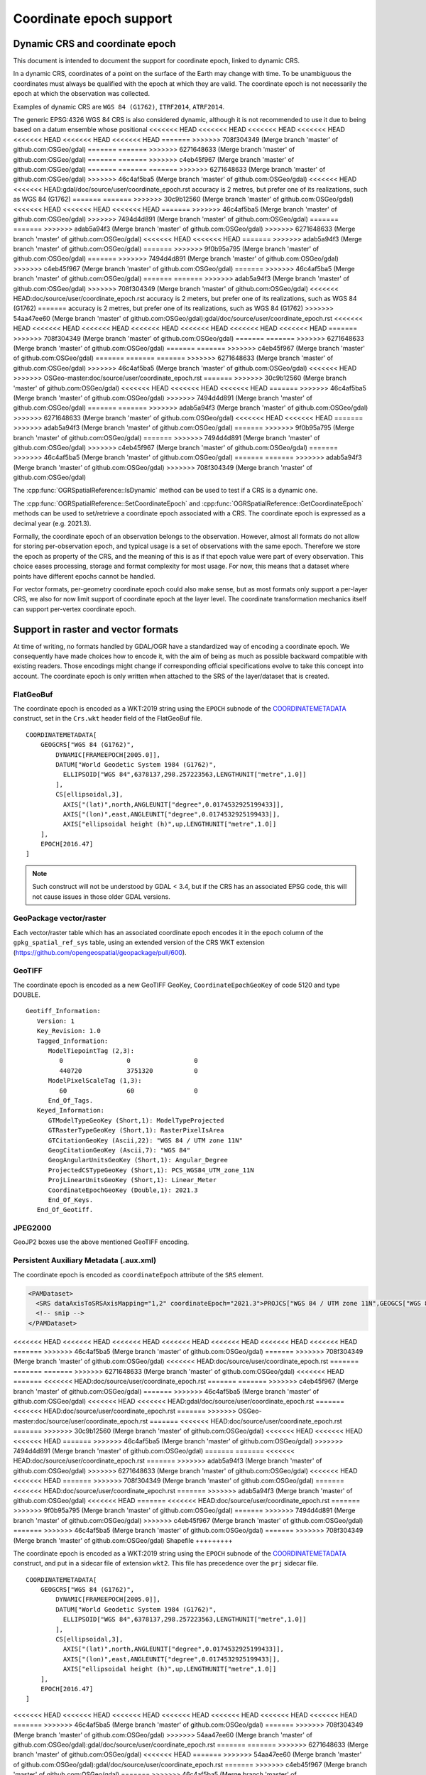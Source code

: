 .. _coordinate_epoch:

================================================================================
Coordinate epoch support
================================================================================

.. versionadded:: 3.4

Dynamic CRS and coordinate epoch
--------------------------------

This document is intended to document the support for coordinate epoch, linked
to dynamic CRS.

In a dynamic CRS, coordinates of a point on the surface of the Earth may
change with time. To be unambiguous the coordinates must always be qualified
with the epoch at which they are valid. The coordinate epoch is not necessarily
the epoch at which the observation was collected.

Examples of dynamic CRS are ``WGS 84 (G1762)``, ``ITRF2014``, ``ATRF2014``.

The generic EPSG:4326 WGS 84 CRS is also considered dynamic, although it is
not recommended to use it due to being based on a datum ensemble whose positional
<<<<<<< HEAD
<<<<<<< HEAD
<<<<<<< HEAD
<<<<<<< HEAD
<<<<<<< HEAD
<<<<<<< HEAD
<<<<<<< HEAD
=======
>>>>>>> 708f304349 (Merge branch 'master' of github.com:OSGeo/gdal)
=======
=======
>>>>>>> 6271648633 (Merge branch 'master' of github.com:OSGeo/gdal)
=======
=======
>>>>>>> c4eb45f967 (Merge branch 'master' of github.com:OSGeo/gdal)
=======
=======
=======
>>>>>>> 6271648633 (Merge branch 'master' of github.com:OSGeo/gdal)
>>>>>>> 46c4af5ba5 (Merge branch 'master' of github.com:OSGeo/gdal)
<<<<<<< HEAD
<<<<<<< HEAD:gdal/doc/source/user/coordinate_epoch.rst
accuracy is 2 metres, but prefer one of its realizations, such as WGS 84 (G1762)
=======
=======
>>>>>>> 30c9b12560 (Merge branch 'master' of github.com:OSGeo/gdal)
<<<<<<< HEAD
<<<<<<< HEAD
<<<<<<< HEAD
=======
>>>>>>> 46c4af5ba5 (Merge branch 'master' of github.com:OSGeo/gdal)
>>>>>>> 7494d4d891 (Merge branch 'master' of github.com:OSGeo/gdal)
=======
=======
>>>>>>> adab5a94f3 (Merge branch 'master' of github.com:OSGeo/gdal)
>>>>>>> 6271648633 (Merge branch 'master' of github.com:OSGeo/gdal)
<<<<<<< HEAD
<<<<<<< HEAD
=======
>>>>>>> adab5a94f3 (Merge branch 'master' of github.com:OSGeo/gdal)
=======
>>>>>>> 9f0b95a795 (Merge branch 'master' of github.com:OSGeo/gdal)
=======
>>>>>>> 7494d4d891 (Merge branch 'master' of github.com:OSGeo/gdal)
>>>>>>> c4eb45f967 (Merge branch 'master' of github.com:OSGeo/gdal)
=======
>>>>>>> 46c4af5ba5 (Merge branch 'master' of github.com:OSGeo/gdal)
=======
=======
>>>>>>> adab5a94f3 (Merge branch 'master' of github.com:OSGeo/gdal)
>>>>>>> 708f304349 (Merge branch 'master' of github.com:OSGeo/gdal)
<<<<<<< HEAD:doc/source/user/coordinate_epoch.rst
accuracy is 2 meters, but prefer one of its realizations, such as WGS 84 (G1762)
=======
accuracy is 2 metres, but prefer one of its realizations, such as WGS 84 (G1762)
>>>>>>> 54aa47ee60 (Merge branch 'master' of github.com:OSGeo/gdal):gdal/doc/source/user/coordinate_epoch.rst
<<<<<<< HEAD
<<<<<<< HEAD
<<<<<<< HEAD
<<<<<<< HEAD
<<<<<<< HEAD
<<<<<<< HEAD
<<<<<<< HEAD
=======
>>>>>>> 708f304349 (Merge branch 'master' of github.com:OSGeo/gdal)
=======
=======
>>>>>>> 6271648633 (Merge branch 'master' of github.com:OSGeo/gdal)
=======
=======
>>>>>>> c4eb45f967 (Merge branch 'master' of github.com:OSGeo/gdal)
=======
=======
=======
>>>>>>> 6271648633 (Merge branch 'master' of github.com:OSGeo/gdal)
>>>>>>> 46c4af5ba5 (Merge branch 'master' of github.com:OSGeo/gdal)
<<<<<<< HEAD
>>>>>>> OSGeo-master:doc/source/user/coordinate_epoch.rst
=======
>>>>>>> 30c9b12560 (Merge branch 'master' of github.com:OSGeo/gdal)
<<<<<<< HEAD
<<<<<<< HEAD
<<<<<<< HEAD
=======
>>>>>>> 46c4af5ba5 (Merge branch 'master' of github.com:OSGeo/gdal)
>>>>>>> 7494d4d891 (Merge branch 'master' of github.com:OSGeo/gdal)
=======
=======
>>>>>>> adab5a94f3 (Merge branch 'master' of github.com:OSGeo/gdal)
>>>>>>> 6271648633 (Merge branch 'master' of github.com:OSGeo/gdal)
<<<<<<< HEAD
<<<<<<< HEAD
=======
>>>>>>> adab5a94f3 (Merge branch 'master' of github.com:OSGeo/gdal)
=======
>>>>>>> 9f0b95a795 (Merge branch 'master' of github.com:OSGeo/gdal)
=======
>>>>>>> 7494d4d891 (Merge branch 'master' of github.com:OSGeo/gdal)
>>>>>>> c4eb45f967 (Merge branch 'master' of github.com:OSGeo/gdal)
=======
>>>>>>> 46c4af5ba5 (Merge branch 'master' of github.com:OSGeo/gdal)
=======
=======
>>>>>>> adab5a94f3 (Merge branch 'master' of github.com:OSGeo/gdal)
>>>>>>> 708f304349 (Merge branch 'master' of github.com:OSGeo/gdal)

The :cpp:func:`OGRSpatialReference::IsDynamic` method can be used to test if
a CRS is a dynamic one.

The :cpp:func:`OGRSpatialReference::SetCoordinateEpoch` and
:cpp:func:`OGRSpatialReference::GetCoordinateEpoch` methods can be used to
set/retrieve a coordinate epoch associated with a CRS. The coordinate epoch is
expressed as a decimal year (e.g. 2021.3).

Formally, the coordinate epoch of an observation belongs to the
observation.  However, almost all formats do not allow for storing
per-observation epoch, and typical usage is a set of observations with
the same epoch.  Therefore we store the epoch as property of the CRS,
and the meaning of this is as if that epoch value were part of every
observation.  This choice eases processing, storage and format
complexity for most usage.  For now, this means that a dataset where
points have different epochs cannot be handled.

For vector formats, per-geometry coordinate epoch could also make sense, but as
most formats only support a per-layer CRS, we also for now limit support of
coordinate epoch at the layer level. The coordinate transformation mechanics
itself can support per-vertex coordinate epoch.

Support in raster and vector formats
------------------------------------

At time of writing, no formats handled by GDAL/OGR have a standardized way of
encoding a coordinate epoch. We consequently have made choices how to encode it,
with the aim of being as much as possible backward compatible with existing
readers. Those encodings might change if corresponding official specifications
evolve to take this concept into account.
The coordinate epoch is only written when attached to the SRS of the layer/dataset
that is created.

FlatGeoBuf
++++++++++

The coordinate epoch is encoded as a WKT:2019 string using the ``EPOCH`` subnode of the
`COORDINATEMETADATA <http://docs.opengeospatial.org/is/18-010r7/18-010r7.html#130>`__
construct, set in the ``Crs.wkt`` header field of the FlatGeoBuf file.

::

    COORDINATEMETADATA[
        GEOGCRS["WGS 84 (G1762)",
            DYNAMIC[FRAMEEPOCH[2005.0]],
            DATUM["World Geodetic System 1984 (G1762)",
              ELLIPSOID["WGS 84",6378137,298.257223563,LENGTHUNIT["metre",1.0]]
            ],
            CS[ellipsoidal,3],
              AXIS["(lat)",north,ANGLEUNIT["degree",0.0174532925199433]],
              AXIS["(lon)",east,ANGLEUNIT["degree",0.0174532925199433]],
              AXIS["ellipsoidal height (h)",up,LENGTHUNIT["metre",1.0]]
        ],
        EPOCH[2016.47]
    ]


.. note:: Such construct will not be understood by GDAL < 3.4, but if the CRS has
          an associated EPSG code, this will not cause issues in those older
          GDAL versions.

GeoPackage vector/raster
++++++++++++++++++++++++

Each vector/raster table which has an associated coordinate epoch encodes it
in the ``epoch`` column of the ``gpkg_spatial_ref_sys`` table, using an extended
version of the CRS WKT extension (https://github.com/opengeospatial/geopackage/pull/600).

GeoTIFF
+++++++

The coordinate epoch is encoded as a new GeoTIFF GeoKey, ``CoordinateEpochGeoKey``
of code 5120 and type DOUBLE.

::

    Geotiff_Information:
       Version: 1
       Key_Revision: 1.0
       Tagged_Information:
          ModelTiepointTag (2,3):
             0                 0                 0
             440720            3751320           0
          ModelPixelScaleTag (1,3):
             60                60                0
          End_Of_Tags.
       Keyed_Information:
          GTModelTypeGeoKey (Short,1): ModelTypeProjected
          GTRasterTypeGeoKey (Short,1): RasterPixelIsArea
          GTCitationGeoKey (Ascii,22): "WGS 84 / UTM zone 11N"
          GeogCitationGeoKey (Ascii,7): "WGS 84"
          GeogAngularUnitsGeoKey (Short,1): Angular_Degree
          ProjectedCSTypeGeoKey (Short,1): PCS_WGS84_UTM_zone_11N
          ProjLinearUnitsGeoKey (Short,1): Linear_Meter
          CoordinateEpochGeoKey (Double,1): 2021.3
          End_Of_Keys.
       End_Of_Geotiff.


JPEG2000
++++++++

GeoJP2 boxes use the above mentioned GeoTIFF encoding.


Persistent Auxiliary Metadata (.aux.xml)
++++++++++++++++++++++++++++++++++++++++

The coordinate epoch is encoded as ``coordinateEpoch`` attribute of the ``SRS``
element.

.. code-block:: xml

    <PAMDataset>
      <SRS dataAxisToSRSAxisMapping="1,2" coordinateEpoch="2021.3">PROJCS["WGS 84 / UTM zone 11N",GEOGCS["WGS 84",DATUM["WGS_1984",SPHEROID["WGS 84",6378137,298.257223563,AUTHORITY["EPSG","7030"]],AUTHORITY["EPSG","6326"]],PRIMEM["Greenwich",0,AUTHORITY["EPSG","8901"]],UNIT["degree",0.0174532925199433,AUTHORITY["EPSG","9122"]],AUTHORITY["EPSG","4326"]],PROJECTION["Transverse_Mercator"],PARAMETER["latitude_of_origin",0],PARAMETER["central_meridian",-117],PARAMETER["scale_factor",0.9996],PARAMETER["false_easting",500000],PARAMETER["false_northing",0],UNIT["metre",1,AUTHORITY["EPSG","9001"]],AXIS["Easting",EAST],AXIS["Northing",NORTH],AUTHORITY["EPSG","32611"]]</SRS>
      <!-- snip -->
    </PAMDataset>

<<<<<<< HEAD
<<<<<<< HEAD
<<<<<<< HEAD
<<<<<<< HEAD
<<<<<<< HEAD
<<<<<<< HEAD
<<<<<<< HEAD
=======
>>>>>>> 46c4af5ba5 (Merge branch 'master' of github.com:OSGeo/gdal)
=======
>>>>>>> 708f304349 (Merge branch 'master' of github.com:OSGeo/gdal)
<<<<<<< HEAD:doc/source/user/coordinate_epoch.rst
=======
=======
=======
>>>>>>> 6271648633 (Merge branch 'master' of github.com:OSGeo/gdal)
<<<<<<< HEAD
=======
<<<<<<< HEAD:doc/source/user/coordinate_epoch.rst
=======
=======
>>>>>>> c4eb45f967 (Merge branch 'master' of github.com:OSGeo/gdal)
=======
>>>>>>> 46c4af5ba5 (Merge branch 'master' of github.com:OSGeo/gdal)
<<<<<<< HEAD
<<<<<<< HEAD:gdal/doc/source/user/coordinate_epoch.rst
=======
<<<<<<< HEAD:doc/source/user/coordinate_epoch.rst
=======
>>>>>>> OSGeo-master:doc/source/user/coordinate_epoch.rst
=======
<<<<<<< HEAD:doc/source/user/coordinate_epoch.rst
=======
>>>>>>> 30c9b12560 (Merge branch 'master' of github.com:OSGeo/gdal)
<<<<<<< HEAD
<<<<<<< HEAD
<<<<<<< HEAD
=======
>>>>>>> 46c4af5ba5 (Merge branch 'master' of github.com:OSGeo/gdal)
>>>>>>> 7494d4d891 (Merge branch 'master' of github.com:OSGeo/gdal)
=======
=======
<<<<<<< HEAD:doc/source/user/coordinate_epoch.rst
=======
>>>>>>> adab5a94f3 (Merge branch 'master' of github.com:OSGeo/gdal)
>>>>>>> 6271648633 (Merge branch 'master' of github.com:OSGeo/gdal)
<<<<<<< HEAD
<<<<<<< HEAD
=======
>>>>>>> 708f304349 (Merge branch 'master' of github.com:OSGeo/gdal)
=======
<<<<<<< HEAD:doc/source/user/coordinate_epoch.rst
=======
>>>>>>> adab5a94f3 (Merge branch 'master' of github.com:OSGeo/gdal)
<<<<<<< HEAD
=======
<<<<<<< HEAD:doc/source/user/coordinate_epoch.rst
=======
>>>>>>> 9f0b95a795 (Merge branch 'master' of github.com:OSGeo/gdal)
=======
>>>>>>> 7494d4d891 (Merge branch 'master' of github.com:OSGeo/gdal)
>>>>>>> c4eb45f967 (Merge branch 'master' of github.com:OSGeo/gdal)
=======
>>>>>>> 46c4af5ba5 (Merge branch 'master' of github.com:OSGeo/gdal)
=======
>>>>>>> 708f304349 (Merge branch 'master' of github.com:OSGeo/gdal)
Shapefile
+++++++++

The coordinate epoch is encoded as a WKT:2019 string using the ``EPOCH`` subnode of the
`COORDINATEMETADATA <http://docs.opengeospatial.org/is/18-010r7/18-010r7.html#130>`__
construct, and put in a sidecar file of extension ``wkt2``. This file has
precedence over the ``prj`` sidecar file.

::

    COORDINATEMETADATA[
        GEOGCRS["WGS 84 (G1762)",
            DYNAMIC[FRAMEEPOCH[2005.0]],
            DATUM["World Geodetic System 1984 (G1762)",
              ELLIPSOID["WGS 84",6378137,298.257223563,LENGTHUNIT["metre",1.0]]
            ],
            CS[ellipsoidal,3],
              AXIS["(lat)",north,ANGLEUNIT["degree",0.0174532925199433]],
              AXIS["(lon)",east,ANGLEUNIT["degree",0.0174532925199433]],
              AXIS["ellipsoidal height (h)",up,LENGTHUNIT["metre",1.0]]
        ],
        EPOCH[2016.47]
    ]


<<<<<<< HEAD
<<<<<<< HEAD
<<<<<<< HEAD
<<<<<<< HEAD
<<<<<<< HEAD
<<<<<<< HEAD
<<<<<<< HEAD
=======
>>>>>>> 46c4af5ba5 (Merge branch 'master' of github.com:OSGeo/gdal)
=======
>>>>>>> 708f304349 (Merge branch 'master' of github.com:OSGeo/gdal)
>>>>>>> 54aa47ee60 (Merge branch 'master' of github.com:OSGeo/gdal):gdal/doc/source/user/coordinate_epoch.rst
=======
=======
>>>>>>> 6271648633 (Merge branch 'master' of github.com:OSGeo/gdal)
<<<<<<< HEAD
=======
>>>>>>> 54aa47ee60 (Merge branch 'master' of github.com:OSGeo/gdal):gdal/doc/source/user/coordinate_epoch.rst
=======
>>>>>>> c4eb45f967 (Merge branch 'master' of github.com:OSGeo/gdal)
=======
>>>>>>> 46c4af5ba5 (Merge branch 'master' of github.com:OSGeo/gdal)
<<<<<<< HEAD
<<<<<<< HEAD:gdal/doc/source/user/coordinate_epoch.rst
=======
>>>>>>> 54aa47ee60 (Merge branch 'master' of github.com:OSGeo/gdal):gdal/doc/source/user/coordinate_epoch.rst
>>>>>>> OSGeo-master:doc/source/user/coordinate_epoch.rst
=======
>>>>>>> 54aa47ee60 (Merge branch 'master' of github.com:OSGeo/gdal):gdal/doc/source/user/coordinate_epoch.rst
>>>>>>> 30c9b12560 (Merge branch 'master' of github.com:OSGeo/gdal)
<<<<<<< HEAD
<<<<<<< HEAD
<<<<<<< HEAD
=======
>>>>>>> 46c4af5ba5 (Merge branch 'master' of github.com:OSGeo/gdal)
>>>>>>> 7494d4d891 (Merge branch 'master' of github.com:OSGeo/gdal)
=======
=======
>>>>>>> 54aa47ee60 (Merge branch 'master' of github.com:OSGeo/gdal):gdal/doc/source/user/coordinate_epoch.rst
>>>>>>> adab5a94f3 (Merge branch 'master' of github.com:OSGeo/gdal)
>>>>>>> 6271648633 (Merge branch 'master' of github.com:OSGeo/gdal)
<<<<<<< HEAD
<<<<<<< HEAD
=======
>>>>>>> 54aa47ee60 (Merge branch 'master' of github.com:OSGeo/gdal):gdal/doc/source/user/coordinate_epoch.rst
>>>>>>> adab5a94f3 (Merge branch 'master' of github.com:OSGeo/gdal)
=======
>>>>>>> 54aa47ee60 (Merge branch 'master' of github.com:OSGeo/gdal):gdal/doc/source/user/coordinate_epoch.rst
>>>>>>> 9f0b95a795 (Merge branch 'master' of github.com:OSGeo/gdal)
=======
>>>>>>> 7494d4d891 (Merge branch 'master' of github.com:OSGeo/gdal)
>>>>>>> c4eb45f967 (Merge branch 'master' of github.com:OSGeo/gdal)
=======
>>>>>>> 46c4af5ba5 (Merge branch 'master' of github.com:OSGeo/gdal)
=======
=======
>>>>>>> 54aa47ee60 (Merge branch 'master' of github.com:OSGeo/gdal):gdal/doc/source/user/coordinate_epoch.rst
>>>>>>> adab5a94f3 (Merge branch 'master' of github.com:OSGeo/gdal)
>>>>>>> 708f304349 (Merge branch 'master' of github.com:OSGeo/gdal)
GDAL VRT
++++++++

The coordinate epoch is encoded as ``coordinateEpoch`` attribute of the ``SRS``
element.

.. code-block:: xml

    <VRTDataset rasterXSize="20" rasterYSize="20">
      <SRS dataAxisToSRSAxisMapping="1,2" coordinateEpoch="2021.3">PROJCS["WGS 84 / UTM zone 11N",GEOGCS["WGS 84",DATUM["WGS_1984",SPHEROID["WGS 84",6378137,298.257223563,AUTHORITY["EPSG","7030"]],AUTHORITY["EPSG","6326"]],PRIMEM["Greenwich",0,AUTHORITY["EPSG","8901"]],UNIT["degree",0.0174532925199433,AUTHORITY["EPSG","9122"]],AUTHORITY["EPSG","4326"]],PROJECTION["Transverse_Mercator"],PARAMETER["latitude_of_origin",0],PARAMETER["central_meridian",-117],PARAMETER["scale_factor",0.9996],PARAMETER["false_easting",500000],PARAMETER["false_northing",0],UNIT["metre",1,AUTHORITY["EPSG","9001"]],AXIS["Easting",EAST],AXIS["Northing",NORTH],AUTHORITY["EPSG","32611"]]</SRS>
      <!-- snip -->
    </VRTDataset>



Support in utilities
--------------------

:program:`gdalinfo` and :program:`ogrinfo` report the coordinate epoch, when
attached to a dataset/layer SRS.

:program:`gdal_translate` and :program:`ogr2ogr` have a ``-a_coord_epoch`` option to be used
together with ``-a_srs``, and otherwise preserve the coordinate epoch in the output SRS
from the source SRS when no SRS related options are specified.

:program:`gdalwarp` and :program:`ogr2ogr` have a ``-s_coord_epoch`` option to be used together with ``-s_srs``
(resp. ``-t_coord_epoch`` option to be used together with ``-t_srs``) to override/set the
coordinate epoch of the source (resp. target) CRS. ``-s_coord_epoch`` and
``-t_coord_epoch`` are currently mutually exclusive, due to lack of support for
transformations between two dynamic CRS.

:program:`gdalwarp` preserves the coordinate epoch in the output SRS when appropriate.


Support in coordinate transformation
------------------------------------

The :cpp:class:`OGRCoordinateTransformation` class can perform time-dependent
transformations between a static and dynamic CRS based on the coordinate epoch
passed per vertex.

It can also take into account the coordinate epoch associated with a dynamic
CRS, when doing time-dependent transformations between a static and dynamic CRS.
The :decl_configoption:`OGR_CT_USE_SRS_COORDINATE_EPOCH` configuration option
can be set to ``NO`` to disable using the coordinate epoch associated with the
source or target CRS.

If a per-vertex time is specified, it overrides the one associated with the CRS.

Note that dynamic CRS to dynamic CRS transformations are not supported currently.



